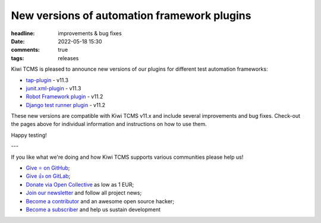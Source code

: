 New versions of automation framework plugins
############################################

:headline: improvements & bug fixes
:date: 2022-05-18 15:30
:comments: true
:tags: releases


Kiwi TCMS is pleased to announce new versions of our plugins for different
test automation frameworks:

- `tap-plugin <https://github.com/kiwitcms/tap-plugin>`_ - v11.3
- `junit.xml-plugin <https://github.com/kiwitcms/junit.xml-plugin>`_ - v11.3
- `Robot Framework plugin <https://github.com/kiwitcms/robotframework-plugin>`_ - v11.2
- `Django test runner plugin <https://github.com/kiwitcms/django-plugin>`_ - v11.2

These new versions are compatible with Kiwi TCMS v11.x and include several improvements
and bug fixes. Check-out the pages above for individual information and instructions on
how to use them.


Happy testing!

---

If you like what we're doing and how Kiwi TCMS supports various communities
please help us!

- `Give ⭐ on GitHub <https://github.com/kiwitcms/Kiwi/stargazers>`_;
- `Give 👍 on GitLab <https://gitlab.com/gitlab-org/gitlab/-/issues/334558>`_;
- `Donate via Open Collective <https://opencollective.com/kiwitcms/donate>`_ as low as 1 EUR;
- `Join our newsletter <https://kiwitcms.us17.list-manage.com/subscribe/post?u=9b57a21155a3b7c655ae8f922&id=c970a37581>`_
  and follow all project news;
- `Become a contributor <https://kiwitcms.readthedocs.io/en/latest/contribution.html>`_
  and an awesome open source hacker;
- `Become a subscriber </#subscriptions>`_ and help us sustain development
